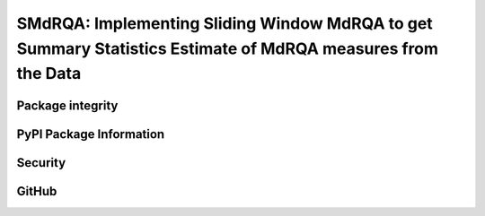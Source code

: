 SMdRQA: Implementing Sliding Window MdRQA to get Summary Statistics Estimate of MdRQA measures from the Data
============================================================================================================

.. image:: https://zenodo.org/badge/DOI/10.5281/zenodo.10854678.svg
        :target: https://doi.org/10.5281/zenodo.10854678

.. image:: https://img.shields.io/github/license/SwaragThaikkandi/SMdRQA
        :target: https://img.shields.io/github/license/SwaragThaikkandi/SMdRQA/LICENSE

Package integrity
-----------------

.. image:: https://github.com/SwaragThaikkandi/SMdRQA/actions/workflows/python-package.yml/badge.svg
        :target: https://github.com/SwaragThaikkandi/SMdRQA/actions/workflows/python-package.yml

.. image:: https://github.com/SwaragThaikkandi/SMdRQA/actions/workflows/pages/pages-build-deployment/badge.svg
   :target: https://github.com/SwaragThaikkandi/SMdRQA/actions/workflows/pages/pages-build-deployment
   :alt: pages-build-deployment

PyPI Package Information
------------------------

.. image:: https://github.com/SwaragThaikkandi/SMdRQA/actions/workflows/python-publish.yml/badge.svg
        :target: https://github.com/SwaragThaikkandi/SMdRQA/actions/workflows/python-publish.yml

.. image:: https://img.shields.io/pypi/v/SMdRQA
        :target: https://pypi.org/project/SMdRQA/

.. image:: https://img.shields.io/pypi/pyversions/SMdRQA.svg?logo=python&logoColor=FFE873
        :target: https://pypi.python.org/pypi/SMdRQA

.. image:: https://img.shields.io/pypi/format/SMdRQA
        :target: https://pypi.org/project/SMdRQA/

.. image:: https://img.shields.io/pypi/status/SMdRQA
        :target: https://pypi.org/project/SMdRQA/

.. image:: https://img.shields.io/pypi/implementation/SMdRQA
        :target: https://pypi.org/project/SMdRQA/

.. image:: https://img.shields.io/pypi/wheel/SMdRQA
        :target: https://pypi.org/project/SMdRQA/

.. image:: https://static.pepy.tech/badge/SMdRQA
        :target: https://pepy.tech/project/SMdRQA

Security
--------

.. image:: https://github.com/SwaragThaikkandi/SMdRQA/actions/workflows/github-code-scanning/codeql/badge.svg
        :target: https://github.com/SwaragThaikkandi/SMdRQA/actions/workflows/github-code-scanning/codeql

.. image:: https://github.com/SwaragThaikkandi/SMdRQA/actions/workflows/bandit.yml/badge.svg
        :target: https://github.com/SwaragThaikkandi/SMdRQA/actions/workflows/bandit.yml

.. image:: https://github.com/SwaragThaikkandi/SMdRQA/actions/workflows/dependency-review.yml/badge.svg
        :target: https://github.com/SwaragThaikkandi/SMdRQA/actions/workflows/dependency-review.yml

.. image:: https://github.com/SwaragThaikkandi/SMdRQA/actions/workflows/devskim.yml/badge.svg
        :target: https://github.com/SwaragThaikkandi/SMdRQA/actions/workflows/devskim.yml

.. image:: https://github.com/SwaragThaikkandi/SMdRQA/actions/workflows/ossar.yml/badge.svg
        :target: https://github.com/SwaragThaikkandi/SMdRQA/actions/workflows/ossar.yml

GitHub
------

.. image:: https://img.shields.io/github/v/release/SwaragThaikkandi/SMdRQA
        :target: https://github.com/SwaragThaikkandi/SMdRQA/releases

.. image:: https://img.shields.io/github/issues-pr/SwaragThaikkandi/SMdRQA
        :target: https://github.com/SwaragThaikkandi/SMdRQA/pulls

.. image:: https://img.shields.io/github/stars/SwaragThaikkandi/SMdRQA
        :target: https://github.com/SwaragThaikkandi/SMdRQA/stargazers

.. image:: https://img.shields.io/github/languages/count/SwaragThaikkandi/SMdRQA
        :target: https://github.com/SwaragThaikkandi/SMdRQA/languages

.. image:: https://img.shields.io/github/search/:user/SwaragThaikkandi/SMdRQA
        :target: https://github.com/SwaragThaikkandi/SMdRQA/search

.. image:: https://img.shields.io/github/languages/top/SwaragThaikkandi/SMdRQA
        :target: https://github.com/SwaragThaikkandi/SMdRQA

.. image:: https://img.shields.io/github/languages/code-size/SwaragThaikkandi/SMdRQA
        :target: https://github.com/SwaragThaikkandi/SMdRQA

.. image:: https://img.shields.io/github/directory-file-count/SwaragThaikkandi/SMdRQA
        :target: https://github.com/SwaragThaikkandi/SMdRQA

.. image:: https://img.shields.io/github/repo-size/SwaragThaikkandi/SMdRQA
        :target: https://github.com/SwaragThaikkandi/SMdRQA

.. image:: https://img.shields.io/gitlab/pipeline-status/SwaragThaikkandi/SMdRQA
        :target: https://gitlab.com/SwaragThaikkandi/SMdRQA/pipelines

.. image:: https://img.shields.io/gitlab/pipeline-coverage/SwaragThaikkandi/SMdRQA
        :target: https://gitlab.com/SwaragThaikkandi/SMdRQA/pipelines

.. image:: https://img.shields.io/github/downloads/SwaragThaikkandi/SMdRQA/total
        :target: https://github.com/SwaragThaikkandi/SMdRQA/releases

.. image:: https://img.shields.io/github/discussions/SwaragThaikkandi/SMdRQA
        :target: https://github.com/SwaragThaikkandi/SMdRQA/discussions

.. image:: https://img.shields.io/github/created-at/SwaragThaikkandi/SMdRQA
        :target: https://github.com/SwaragThaikkandi/SMdRQA

.. image:: https://github.com/SwaragThaikkandi/SMdRQA/actions/workflows/label.yml/badge.svg
        :target: https://github.com/SwaragThaikkandi/SMdRQA/actions/workflows/label.yml

.. image:: https://github.com/SwaragThaikkandi/SMdRQA/actions/workflows/docs-build.yml/badge.svg
        :target: https://github.com/SwaragThaikkandi/SMdRQA/actions/workflows/docs-build.yml

